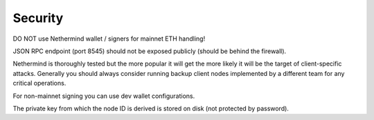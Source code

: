 Security
********

DO NOT use Nethermind wallet / signers for mainnet ETH handling!


JSON RPC endpoint (port 8545) should not be exposed publicly (should be behind the firewall).


Nethermind is thoroughly tested but the more popular it will get the more likely it will be the target of client-specific attacks. Generally you should always consider running backup client nodes implemented by a different team for any critical operations.


For non-mainnet signing you can use dev wallet configurations.


The private key from which the node ID is derived is stored on disk (not protected by password).
